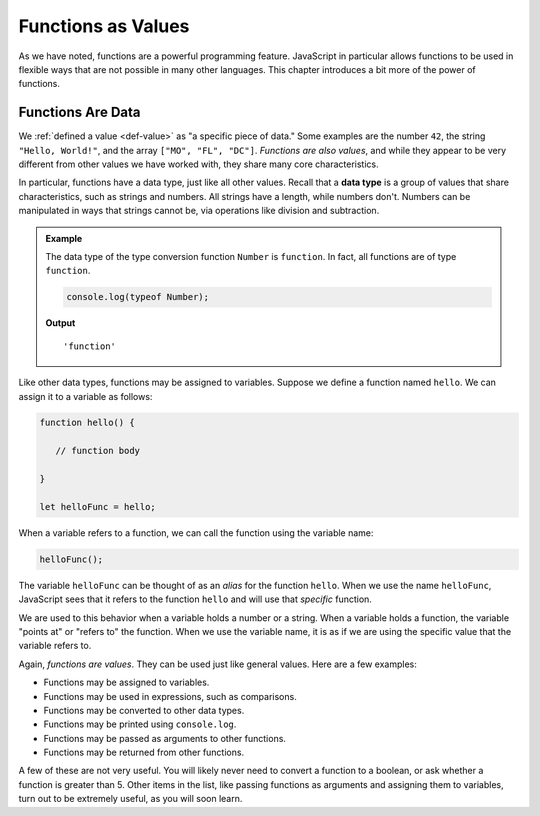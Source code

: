 Functions as Values
===================

.. index:: function; as a value

As we have noted, functions are a powerful programming feature. JavaScript in particular allows functions to be used in flexible ways that are not possible in many other languages. This chapter introduces a bit more of the power of functions.

Functions Are Data
------------------

We :ref:`defined a value <def-value>` as "a specific piece of data." Some examples are the number ``42``, the string ``"Hello, World!"``, and the array ``["MO", "FL", "DC"]``. *Functions are also values*, and while they appear to be very different from other values we have worked with, they share many core characteristics.

.. index:: data type

In particular, functions have a data type, just like all other values. Recall that a **data type** is a group of values that share characteristics, such as strings and numbers. All strings have a length, while numbers don't. Numbers can be manipulated in ways that strings cannot be, via operations like division and subtraction. 

.. admonition:: Example

   The data type of the type conversion function ``Number`` is ``function``. In fact, all functions are of type ``function``.

   .. sourcecode:: js
   
      console.log(typeof Number);   

   **Output**

   ::

      'function'

Like other data types, functions may be assigned to variables. Suppose we define a function named ``hello``. We can assign it to a variable as follows:

.. sourcecode:: js

   function hello() {

      // function body

   }

   let helloFunc = hello;

When a variable refers to a function, we can call the function using the variable name:

.. sourcecode:: js

   helloFunc();

The variable ``helloFunc`` can be thought of as an *alias* for the function ``hello``. When we use the name ``helloFunc``, JavaScript sees that it refers to the function ``hello`` and will use that *specific* function. 

We are used to this behavior when a variable holds a number or a string. When a variable holds a function, the variable "points at" or "refers to" the function. When we use the variable name, it is as if we are using the specific value that the variable refers to.

.. todo:: insert named function reference diagram

Again, *functions are values*. They can be used just like general values. Here are a few examples:

- Functions may be assigned to variables.
- Functions may be used in expressions, such as comparisons.
- Functions may be converted to other data types.
- Functions may be printed using ``console.log``.
- Functions may be passed as arguments to other functions.
- Functions may be returned from other functions. 

A few of these are not very useful. You will likely never need to convert a function to a boolean, or ask whether a function is greater than 5. Other items in the list, like passing functions as arguments and assigning them to variables, turn out to be extremely useful, as you will soon learn.
